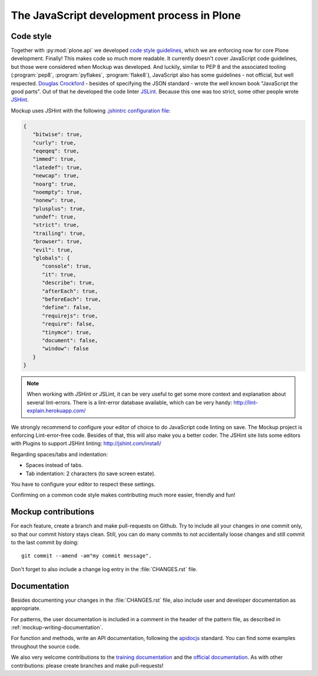 ===========================================
The JavaScript development process in Plone
===========================================

Code style
==========

Together with :py:mod:`plone.api` we developed `code style guidelines <https://github.com/plone/plone.api/blob/master/docs/contribute/conventions.rst>`_, which we are enforcing now for core Plone development.
Finally!
This makes code so much more readable.
It currently doesn't cover JavaScript code guidelines, but those were considered when Mockup was developed.
And luckily, similar to PEP 8 and the associated tooling (:program:`pep8`, :program:`pyflakes`, :program:`flake8`), JavaScript also has some guidelines - not official, but well respected.
`Douglas Crockford <http://javascript.crockford.com/>`_ - besides of specifying the JSON standard - wrote the well known book "JavaScript the good parts".
Out of that he developed the code linter `JSLint <http://www.jslint.com/>`_.
Because this one was too strict, some other people wrote `JSHint <http://jshint.com/>`_.

Mockup uses JSHint with the following `.jshintrc configuration file <https://github.com/plone/mockup/blob/master/mockup/.jshintrc>`_:

.. code-block:: javascript

    {
       "bitwise": true,
       "curly": true,
       "eqeqeq": true,
       "immed": true,
       "latedef": true,
       "newcap": true,
       "noarg": true,
       "noempty": true,
       "nonew": true,
       "plusplus": true,
       "undef": true,
       "strict": true,
       "trailing": true,
       "browser": true,
       "evil": true,
       "globals": {
          "console": true,
          "it": true,
          "describe": true,
          "afterEach": true,
          "beforeEach": true,
          "define": false,
          "requirejs": true,
          "require": false,
          "tinymce": true,
          "document": false,
          "window": false
       }
    }


.. note::

    When working with JSHint or JSLint, it can be very useful to get some more context and explanation about several lint-errors.
    There is a lint-error database available, which can be very handy: http://lint-explain.herokuapp.com/


We strongly recommend to configure your editor of choice to do JavaScript code linting on save.
The Mockup project is enforcing Lint-error-free code.
Besides of that, this will also make you a better coder.
The JSHint site lists some editors with Plugins to support JSHint linting: http://jshint.com/install/


Regarding spaces/tabs and indentation:

- Spaces instead of tabs.
- Tab indentation: 2 characters (to save screen estate).

You have to configure your editor to respect these settings.

Confirming on a common code style makes contributing much more easier, friendly and fun!


Mockup contributions
====================

For each feature, create a branch and make pull-requests on Github.
Try to include all your changes in one commit only, so that our commit history stays clean.
Still, you can do many commits to not accidentally loose changes and still commit to the last commit by doing::

  git commit --amend -am"my commit message".

Don't forget to also include a change log entry in the :file:`CHANGES.rst` file.


Documentation
=============

Besides documenting your changes in the :file:`CHANGES.rst` file, also include user and developer documentation as appropriate.

For patterns, the user documentation is included in a comment in the header of the pattern file, as described in :ref:`mockup-writing-documentation`.

For function and methods, write an API documentation, following the `apidocjs <http://apidocjs.com/>`_ standard.
You can find some examples throughout the source code.

We also very welcome contributions to the `training documentation <https://github.com/plone/training>`_ and the `official documentation <https://github.com/plone/documentation>`_.
As with other contributions: please create branches and make pull-requests!
